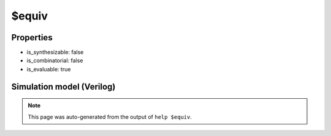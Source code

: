 $equiv
======

.. cell:def:: $equiv
   :title: $equiv

   No help message for this cell type found.

Properties
----------

- is_synthesizable: false
- is_combinatorial: false
- is_evaluable: true

Simulation model (Verilog)
--------------------------

.. code-block:: verilog
   :caption: simlib.v:1829

   module \$equiv (A, B, Y);
       
       input A, B;
       output Y;
       
       assign Y = (A !== 1'bx && A !== B) ? 1'bx : A;
       
       `ifndef SIMLIB_NOCHECKS
       always @* begin
           if (A !== 1'bx && A !== B) begin
               $display("Equivalence failed!");
               $stop;
           end
       end
       `endif
       
   endmodule

.. note::

   This page was auto-generated from the output of
   ``help $equiv``.
